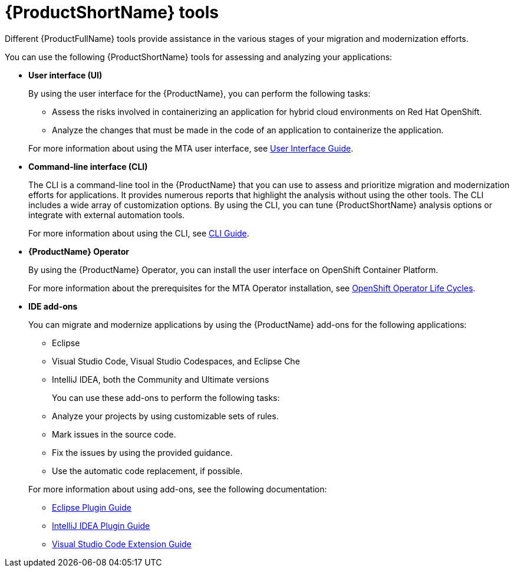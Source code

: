 :_newdoc-version: 2.18.5
:_template-generated: 2025-07-31
:_mod-docs-content-type: CONCEPT

[id="mta-tools_{context}"]
= {ProductShortName} tools

[role="_abstract"]
Different {ProductFullName} tools provide assistance in the various stages of your migration and modernization efforts. 		

You can use the following {ProductShortName} tools for assessing and analyzing your applications: 		

* *User interface (UI)*
+	
By using the user interface for the {ProductName}, you can perform the following tasks: 

** Assess the risks involved in containerizing an application for hybrid cloud environments on Red Hat OpenShift. 			
** Analyze the changes that must be made in the code of an application to containerize the application.

+ 	
For more information about using the MTA user interface, see link:https://docs.redhat.com/en/documentation/migration_toolkit_for_applications/7.3/html/user_interface_guide/index[User Interface Guide]. 			
   
* *Command-line interface (CLI)*
+
The CLI is a command-line tool in the {ProductName} that you can use to assess and prioritize migration and modernization efforts for applications. It provides numerous reports that highlight the analysis without using the other tools. The CLI includes a wide array of customization options. By using the CLI, you can tune {ProductShortName} analysis options or integrate with external automation tools.
+ 		
For more information about using the CLI, see link:https://docs.redhat.com/en/documentation/migration_toolkit_for_applications/7.3/html/cli_guide/index[CLI Guide]. 			
	
* *{ProductName} Operator*
+	
By using the {ProductName} Operator, you can install the user interface on OpenShift Container Platform. 
+	
For more information about the prerequisites for the MTA Operator installation, see link:https://access.redhat.com/support/policy/updates/openshift_operators[OpenShift Operator Life Cycles]. 				
	
* *IDE add-ons* 			
+
You can migrate and modernize applications by using the {ProductName} add-ons for the following applications: 
+
** Eclipse 					
** Visual Studio Code, Visual Studio Codespaces, and Eclipse Che 	
** IntelliJ IDEA, both the Community and Ultimate versions 


+
You can use these add-ons to perform the following tasks: 

** Analyze your projects by using customizable sets of rules. 			
** Mark issues in the source code. 					
** Fix the issues by using the provided guidance. 			
** Use the automatic code replacement, if possible. 		


+
For more information about using add-ons, see the following documentation:

** link:https://docs.redhat.com/en/documentation/migration_toolkit_for_applications/7.3/html/eclipse_plugin_guide/index[Eclipse Plugin Guide]
** link:https://docs.redhat.com/en/documentation/migration_toolkit_for_applications/7.3/html/intellij_idea_plugin_guide/index[IntelliJ IDEA Plugin Guide]
** link:https://docs.redhat.com/en/documentation/migration_toolkit_for_applications/7.3/html/visual_studio_code_extension_guide/index[Visual Studio Code Extension Guide]


